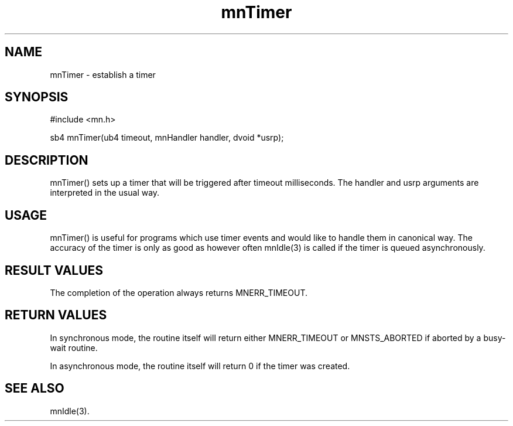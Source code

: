 .TH mnTimer 3 "31 August 1994"
.SH NAME
mnTimer - establish a timer
.SH SYNOPSIS
.nf
#include <mn.h>
.LP
sb4 mnTimer(ub4 timeout, mnHandler handler, dvoid *usrp);
.SH DESCRIPTION
mnTimer() sets up a timer that will be triggered after timeout milliseconds.
The handler and usrp arguments are interpreted in the usual way.
.SH USAGE
mnTimer() is useful for programs which use timer events and would like
to handle them in canonical way.  The accuracy of the timer is only as
good as however often mnIdle(3) is called if the timer is queued
asynchronously.
.SH RESULT VALUES
The completion of the operation always returns MNERR_TIMEOUT.
.SH RETURN VALUES
In synchronous mode, the routine itself will return either MNERR_TIMEOUT
or MNSTS_ABORTED if aborted by a busy-wait routine.
.LP
In asynchronous mode, the routine itself will return 0 if the timer was
created.
.SH SEE ALSO
mnIdle(3).
